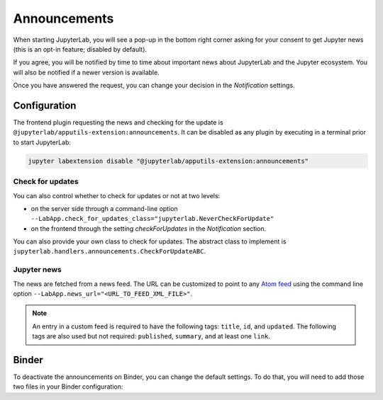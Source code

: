 .. Copyright (c) Jupyter Development Team.
.. Distributed under the terms of the Modified BSD License.

Announcements
=============

When starting JupyterLab, you will see a pop-up in the bottom right corner
asking for your consent to get Jupyter news (this is an opt-in feature; disabled by default).

If you agree, you will be notified by time to time about important news
about JupyterLab and the Jupyter ecosystem. You will also be notified if a
newer version is available.

Once you have answered the request, you can change your decision in the *Notification*
settings.

Configuration
-------------

The frontend plugin requesting the news and checking for the update is ``@jupyterlab/apputils-extension:announcements``.
It can be disabled as any plugin by executing in a terminal prior to start JupyterLab:

.. code-block:: sh

    jupyter labextension disable "@jupyterlab/apputils-extension:announcements"

Check for updates
^^^^^^^^^^^^^^^^^

You can also control whether to check for updates or not at two levels:

- on the server side through a command-line option ``--LabApp.check_for_updates_class="jupyterlab.NeverCheckForUpdate"``
- on the frontend through the setting *checkForUpdates* in the *Notification* section.

You can also provide your own class to check for updates. The abstract class to
implement is ``jupyterlab.handlers.announcements.CheckForUpdateABC``.

Jupyter news
^^^^^^^^^^^^

The news are fetched from a news feed. The URL can be customized to point to any `Atom feed <https://www.rfc-editor.org/rfc/rfc5023>`_
using the command line option ``--LabApp.news_url="<URL_TO_FEED_XML_FILE>"``.

.. note::

    An entry in a custom feed is required to have the following tags: ``title``, ``id``, and ``updated``.
    The following tags are also used but not required: ``published``, ``summary``, and at least one ``link``.

Binder
------

To deactivate the announcements on Binder, you can change the default settings.
To do that, you will need to add those two files in your Binder configuration:

.. code-block:: json
    :caption: overrides.json

    {
      "@jupyterlab/apputils-extension:notification": {
        "fetchNews": "false"
      }
    }

.. code-block:: sh
    :caption: postBuild

    #!/usr/bin/env bash
    set -eux

    mkdir -p ${NB_PYTHON_PREFIX}/share/jupyter/lab/settings
    cp overrides.json ${NB_PYTHON_PREFIX}/share/jupyter/lab/settings
